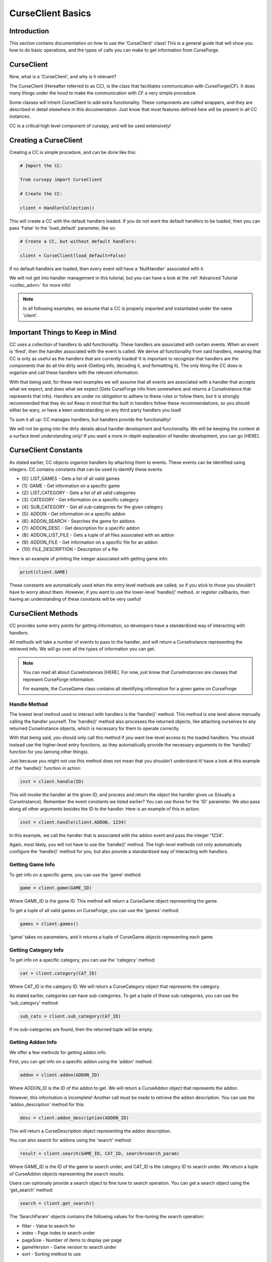 .. _collec_basic:

==================
CurseClient Basics
==================

Introduction
============

This section contains documentation on how to use the 'CurseClient' class!
This is a general guide that will show you how to do basic operations,
and the types of calls you can make to get information from CurseForge.

CurseClient
===========

Now, what is a 'CurseClient', and why is it relevant?

The CurseClient (Hereafter referred to as CC),
is the class that facilitates communication with CurseForge(CF).
It does many things under the hood to make the communication with CF
a very simple procedure.

Some classes will inherit CurseClient to add extra functionality.
These components are called wrappers, and they are described in detail
elsewhere in this documentation.
Just know that most features defined here will be present in all
CC instances.

CC is a critical high level component of cursepy, and will be used extensively!

Creating a CurseClient
======================

Creating a CC is simple procedure, and can be done like this:

.. code-block:: python

    # Import the CC:

    from cursepy import CurseClient

    # Create the CC:

    client = HandlerCollection()

This will create a CC with the default handlers loaded.
If you do not want the default handlers to be loaded,
then you can pass 'False' to the 'load_default' parameter, like so:

.. code-block:: python

    # Create a CC, but without default handlers:

    client = CurseClient(load_default=False)

If no default handlers are loaded, 
then every event will have a 'NullHandler'
associated with it.

We will not get into handler management in this tutorial, 
but you can have a look at the :ref:`Advanced Tutorial <collec_advn>`
for more info!

.. note::

    In all following examples,
    we assume that a CC is properly imported and instantiated
    under the name 'client'.

Important Things to Keep in Mind
================================

CC uses a collection of handlers to add functionality.
These handlers are associated with certain events.
When an event is 'fired', then the handler associated with the event 
is called.
We derive all functionality from said handlers,
meaning that CC is only as useful as the handlers that
are currently loaded!
It is important to recognize that handlers
are the components that do all the dirty work
(Getting info, decoding it, and formatting it).
The only thing the CC does is organize
and call these handlers with the relevant information.

With that being said, 
for these next examples we will assume that
all events are associated with a handler
that accepts what we expect, and does what we expect
(Gets CurseForge info from somewhere and returns a CurseInstance that represents that info).
Handlers are under no obligation to adhere to these rules or follow them,
but it is strongly recommended that they do so!
Keep in mind that the built in handlers follow these recommendations,
so you should either be wary, or have a keen understanding on any third party handlers you load!

To sum it all up: CC manages handlers, but handlers provide the functionality!

We will not be going into the dirty details
about handler development and functionality.
We will be keeping the content at a surface level understanding only!
If you want a more in-depth explanation of handler development, 
you can go [HERE].

.. _collec-constants:

CurseClient Constants
=====================

As stated earlier,
CC objects organize handlers by attaching them to events.
These events can be identified using integers.
CC contains constants that can be used to identify these events:

* [0]: LIST_GAMES - Gets a list of all valid games
* [1]: GAME - Get information on a specific game
* [2]: LIST_CATEGORY - Gets a list of all valid categories
* [3]: CATEGORY - Get information on a specific category
* [4]: SUB_CATEGORY - Get all sub-categories for the given category
* [5]: ADDON - Get information on a specific addon
* [6]: ADDON_SEARCH - Searches the game for addons
* [7]: ADDON_DESC - Get description for a specific addon
* [8]: ADDON_LIST_FILE - Gets a tuple of all files associated with an addon
* [9]: ADDON_FILE - Get information on a specific file for an addon
* [10]: FILE_DESCRIPTION - Description of a file

Here is an example of printing the integer associated
with getting game info:

.. code-block:: python 

    print(client.GAME)

These constants are automatically used when the entry level methods are called,
so if you stick to those you shouldn't have to worry about them.
However, if you want to use the lower-level 'handle()' method,
or register callbacks, 
then having an understanding of these constants will be very useful!

CurseClient Methods
===================

CC provides some entry points for getting information,
so developers have a standardized way of interacting with handlers.

All methods will take a number of events to pass to the handler,
and will return a CurseInstance representing the retrieved info.
We will go over all the types of information you can get.

.. note::
    You can read all about CurseInstances [HERE].
    For now, just know that CurseInstances
    are classes that represent CurseForge information.

    For example, the CurseGame class
    contains all identifying information
    for a given game on CurseForge

Handle Method
-------------

The lowest level method used to interact with handlers is the 'handle()' method.
This method is one level above manually calling the handler yourself.
The 'handle()' method also processes the returned objects,
like attaching ourselves to any returned CurseInstance objects,
which is necessary for them to operate correctly.

With that being said, you should only call this method if you want low-level
access to the loaded handlers.
You should instead use the higher-level entry functions,
as they automatically provide the necessary arguments to the 'handle()'
function for you (among other things).

Just because you might not use this method does not mean that you shouldn't understand it!
have a look at this example of the 'handle()' function in action:

.. code-block:: python

    inst = client.handle(ID)

This will invoke the handler at the given ID,
and process and return the object the handler 
gives us (Usually a CurseInstance).
Remember the event constants we listed earlier?
You can use those for the 'ID' parameter.
We also pass along all other arguments besides the ID 
to the handler. Here is an example of this in action:

.. code-block:: python 

    inst = client.handle(client.ADDON, 1234)

In this example, we call the handler that is associated with the addon event 
and pass the integer '1234'.

Again, most likely, you will not have to use the 'handle()' method.
The high-level methods not only automatically configure the 'handle()' method for you,
but also provide a standardized way of interacting with handlers. 

Getting Game Info
-----------------

To get info on a specific game, 
you can use the 'game' method:

.. code-block:: python

    game = client.game(GAME_ID)

Where GAME_ID is the game ID.
This method will return a CurseGame object
representing the game.

To get a tuple of all valid games on CurseForge,
you can use the 'games' method:

.. code-block:: python

    games = client.games()

'game' takes no parameters,
and it returns a tuple of CurseGame objects
representing each game.

Getting Category Info
---------------------

To get info on a specific category,
you can use the 'category' method:

.. code-block:: python

    cat = client.category(CAT_ID)

Where CAT_ID is the category ID.
We will return a CurseCategory object
that represents the category.

As stated earlier,
categories can have sub-categories.
To get a tuple of these sub-categories,
you can use the 'sub_category' method:

.. code-block:: python

    sub_cats = client.sub_category(CAT_ID)

If no sub-categories are found,
then the returned tuple will be empty.

Getting Addon Info
------------------

We offer a few methods for getting addon info.

First, you can get info on a specific addon
using the 'addon' method:

.. code-block:: python

    addon = client.addon(ADDON_ID)

Where ADDON_ID is the ID of the addon to get.
We will return a CurseAddon object 
that represents the addon.

However, this information is incomplete!
Another call must be made to retrieve the
addon description. You can use the 'addon_description'
method for this:

.. code-block:: python

    desc = client.addon_description(ADDON_ID)

This will return a CurseDescription
object representing the addon description.

You can also search for addons using the 'search' method:

.. code-block:: python

    result = client.search(GAME_ID, CAT_ID, search=search_param)

Where GAME_ID is the ID of the game to search under,
and CAT_ID is the category ID to search under.
We return a tuple of CurseAddon objects representing the search results.

Users can optionally provide a search object
to fine tune to search operation. 
You can get a search object using the 'get_search'
method:

.. code-block:: python

    search = client.get_search()

The 'SearchParam' objects contains the following values
for fine-tuning the search operation:

* filter - Value to search for 
* index - Page index to search under
* pageSize - Number of items to display per page
* gameVersion - Game version to search under
* sort - Sorting method to use

Explaining Search Parameters
____________________________

Most of these values are self-explanatory.

'filter' is the actual search term to search for.

'gameVersion' is the game version to search under.
This varies from game to game, and should be a string.

'sort' is an integer that represents the sorting type.
You can use the search constants present in SearchParam to define this:

* [0]: FEATURED - Sort by featured 
* [1]: POPULARITY - Sort by popularity 
* [2]: LAST_UPDATE - Sort by last updated
* [3]: NAME - Sort by name 
* [4]: AUTHOR - Sort by author 
* [5]: TOTAL_DOWNLOADS - Sort by total downloads

Check out this example of sorting by popularity:

.. code-block:: python

    # Get the search object:

    search = client.get_search()

    # Set the sorting type:

    search.sort = search.POPULARITY 

'index' and 'pageSize' are used since search
results are usually limited to 'pages'
to save some bandwidth.

'index' is the page to retrieve,
and 'pageSize' is the size of each page.

Here is an example of getting the second page of search results:

.. code-block:: python

    # Get the SearchParam:

    search = client.get_search()

    # Set the page index to 1:

    search.index = 1

    # Get the results:

    result = client.search(GAME_ID, CAT_ID, search)

If you want to iterate over ALL content over all valid pages,
CC has a method for that.
You can use the 'iter_search' method to iterate over all 
search results until we reach the end.
We use the 'search' method to get each page of values,
meaning that we use the handler associated with searching.
We automatically bump the index value at the end of each page.

Here is an example of this where we search for addons under the name 'test'
and print each name:

.. code-block:: python

    # Get the SearchParam:

    search = client.get_search()

    # Set the filter to 'test':

    search.filter = 'test'

    # Iterate over ALL addons:

    for addon in client.iter_search(GAME_ID, ADDON_ID, search):

        print(addon.name)

'iter_search' only bumps the index after each call,
so you can start at a page by setting the 'index'
value on the SearchParam before passing it along.
The 'iter_search' does not alter any other parameters,
so your search preferences will be saved.

Getting File Info
-----------------

Like the previous sections,
we have a few ways of getting file info.

First things first, you can get a list of all files
associated with an addon:

.. code-block:: python

    files = client.addon_files(ADDON_ID)

Where ADDON_ID is the ID of the addon to get files for.
This function will return a tuple of CurseFile instances
representing each file.

To get info on a specific file,
you can use the 'addon_file' method:

.. code-block:: python

    file = client.addon_files(ADDON_ID, FILE_ID)

Where FILE_ID is the ID of the file to get info for.
This function will return a CurseFile
instance representing the file. 

Like the addon methods documented earlier,
this info is incomplete!
You can get the file description like so:

.. code-block:: python

    desc = client.file_description(ADDON_ID, FILE_ID)

This will return a CurseDescription object,
much like the 'addon_description' method.

Callbacks
=========

Usually, users will call the entry point methods,
and react to the objects that get returned.
This is great for most user cases.
However, if you want to go for a more 'reactive' model,
you can bind callbacks to events which will be called 
upon after each handle request.

A 'callback' is a callable that does something with the data returned by the handler.
It should have at least one argument, which will be the object returned by the handler.
Any other arguments are optional.

Here is an example callback that prints the given data to the terminal:

.. code-block:: python 

    def dummy_callback(data):

        # Just print the data:

        print(data)

In this case, the callback is a simple function.
Now, let's bind this function to the CC under the 'FILE' event:

.. code-block:: python 

    client.bind_callback(client.FILE, dummy_callback)

Remember the event constants defined earlier?
You can use those again here to define the event the callback should be bound to!
After we receive the data from the handler associated with the FILE event,
the CC will automatically call this function, and pass the returned value to the callback.

Consider this next example:

.. code-block:: python 

    inst = client.addon_file(ADDON_ID, FILE_ID)

This method, as stated earlier, will return a CurseFile instance.
The 'ADDON_ID' is the ID of the addon, and the 'FILE_ID' is the ID of the file.
This method will return a CurseFile object as usual, 
but before it does it will call the 'dummy_callback' method,
and pass along the CurseFile object.
You can see how this can be useful!

The user can bind as many callbacks to an event as they see fit.
They will be called in the order they have been added.
For example, if the user was to attach a method named 'cool_method' to the FILE event,
then 'dummy_method' will be called first, and 'cool_method' will be called second.

You can also specify arguments that will be passed to the callback once it is ran.
Keep in mind that the first argument should ALWAYS be the data returned by the handler!
Let's see an example of this in action:

.. code-block:: python

    def multi_arg(data, arg1, arg2, arg3=None):

        # We take many arguments!

        print("Data: {}, arg1: {}, arg2: {}, arg3: {}".format(data, arg1, arg2, arg3))

    # Attach the callback:

    client.bind_callback(client.FILE, multi_arg, 1, 2, arg3=3)

As you can see, any extra arguments specified in the 'bind_callback()' method will be saved and passed along to the callback.
In this case, the arguments provided are integers, but they can be anything. 
When the FILE event is invoked, then the callback will be ran and the output will be this:

.. code-block::

    Data: [HANDLER DATA], arg1: 1, arg2: 2, arg3: 3

Where HANDLER_DATA is whatever the handler returned.
Again, we save and pass all arguments and keyword arguments to the callback upon runtime!

Finally, callbacks can be added using decorators.
Here is an example of this in action:

.. code-block:: python

    @client.bind_callback(client.GAME)
    def callback(data):
        
        print("We have been ran!")

In this example, the function 'callback()' 
is automatically registered to the CC by using the 'bind_callback()'
as a decorator.
As stated earlier, any other arguments will be saved and passed 
to the callback at runtime.

Removing callbacks is very easy to do.
You can simply use the 'clear_callback()' method:

.. code-block:: python 

    client.clear_callback(ID)

Where ID is the event ID to remove callbacks from.
For example, if you provide the FILE event ID,
then all callbacks associated with the FILE event will be removed.
This method returns an integer representing the number of callbacks removed.

If you want to remove a specific callback,
then you can use the 'call' parameter:

.. code-block:: python

    client.clear_callback(ID, call=CALL)

Where 'call' is the instance of the callback to remove.
The 'clear_callback()' method will only return callbacks that 
match the 'call' parameter.
This is great if you have multiple callbacks associated 
with a certain event, 
and only want to remove a certain callback.

For example, let's remove the 'dummy_callback()'
function that is associated with the FILE event:

.. code-block:: python 

    client.clear_callback(client.FILE, call=dummy_callback)

Again, this ensures that only the 'dummy_callback()' function will be removed.

Conclusion
==========

That concludes the tutorial on basic
CC features!

If you want some insight into advanced CC features,
such as handler loading, be sure to check out the :ref:`Advanced Tutorial <collec_advn>`.
